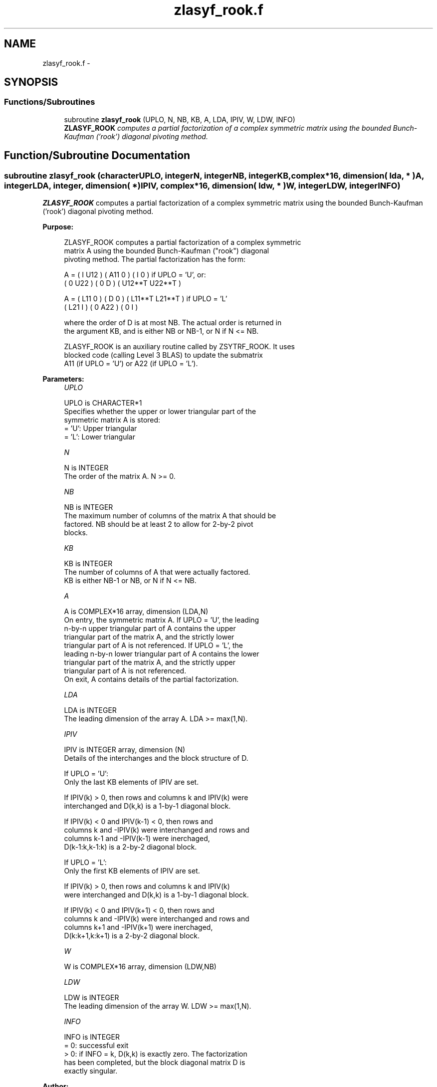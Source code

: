 .TH "zlasyf_rook.f" 3 "Sat Nov 16 2013" "Version 3.4.2" "LAPACK" \" -*- nroff -*-
.ad l
.nh
.SH NAME
zlasyf_rook.f \- 
.SH SYNOPSIS
.br
.PP
.SS "Functions/Subroutines"

.in +1c
.ti -1c
.RI "subroutine \fBzlasyf_rook\fP (UPLO, N, NB, KB, A, LDA, IPIV, W, LDW, INFO)"
.br
.RI "\fI\fBZLASYF_ROOK\fP computes a partial factorization of a complex symmetric matrix using the bounded Bunch-Kaufman ('rook') diagonal pivoting method\&. \fP"
.in -1c
.SH "Function/Subroutine Documentation"
.PP 
.SS "subroutine zlasyf_rook (characterUPLO, integerN, integerNB, integerKB, complex*16, dimension( lda, * )A, integerLDA, integer, dimension( * )IPIV, complex*16, dimension( ldw, * )W, integerLDW, integerINFO)"

.PP
\fBZLASYF_ROOK\fP computes a partial factorization of a complex symmetric matrix using the bounded Bunch-Kaufman ('rook') diagonal pivoting method\&.  
.PP
\fBPurpose: \fP
.RS 4

.PP
.nf
 ZLASYF_ROOK computes a partial factorization of a complex symmetric
 matrix A using the bounded Bunch-Kaufman ("rook") diagonal
 pivoting method. The partial factorization has the form:

 A  =  ( I  U12 ) ( A11  0  ) (  I       0    )  if UPLO = 'U', or:
       ( 0  U22 ) (  0   D  ) ( U12**T U22**T )

 A  =  ( L11  0 ) (  D   0  ) ( L11**T L21**T )  if UPLO = 'L'
       ( L21  I ) (  0  A22 ) (  0       I    )

 where the order of D is at most NB. The actual order is returned in
 the argument KB, and is either NB or NB-1, or N if N <= NB.

 ZLASYF_ROOK is an auxiliary routine called by ZSYTRF_ROOK. It uses
 blocked code (calling Level 3 BLAS) to update the submatrix
 A11 (if UPLO = 'U') or A22 (if UPLO = 'L').
.fi
.PP
 
.RE
.PP
\fBParameters:\fP
.RS 4
\fIUPLO\fP 
.PP
.nf
          UPLO is CHARACTER*1
          Specifies whether the upper or lower triangular part of the
          symmetric matrix A is stored:
          = 'U':  Upper triangular
          = 'L':  Lower triangular
.fi
.PP
.br
\fIN\fP 
.PP
.nf
          N is INTEGER
          The order of the matrix A.  N >= 0.
.fi
.PP
.br
\fINB\fP 
.PP
.nf
          NB is INTEGER
          The maximum number of columns of the matrix A that should be
          factored.  NB should be at least 2 to allow for 2-by-2 pivot
          blocks.
.fi
.PP
.br
\fIKB\fP 
.PP
.nf
          KB is INTEGER
          The number of columns of A that were actually factored.
          KB is either NB-1 or NB, or N if N <= NB.
.fi
.PP
.br
\fIA\fP 
.PP
.nf
          A is COMPLEX*16 array, dimension (LDA,N)
          On entry, the symmetric matrix A.  If UPLO = 'U', the leading
          n-by-n upper triangular part of A contains the upper
          triangular part of the matrix A, and the strictly lower
          triangular part of A is not referenced.  If UPLO = 'L', the
          leading n-by-n lower triangular part of A contains the lower
          triangular part of the matrix A, and the strictly upper
          triangular part of A is not referenced.
          On exit, A contains details of the partial factorization.
.fi
.PP
.br
\fILDA\fP 
.PP
.nf
          LDA is INTEGER
          The leading dimension of the array A.  LDA >= max(1,N).
.fi
.PP
.br
\fIIPIV\fP 
.PP
.nf
          IPIV is INTEGER array, dimension (N)
          Details of the interchanges and the block structure of D.

          If UPLO = 'U':
             Only the last KB elements of IPIV are set.

             If IPIV(k) > 0, then rows and columns k and IPIV(k) were
             interchanged and D(k,k) is a 1-by-1 diagonal block.

             If IPIV(k) < 0 and IPIV(k-1) < 0, then rows and
             columns k and -IPIV(k) were interchanged and rows and
             columns k-1 and -IPIV(k-1) were inerchaged,
             D(k-1:k,k-1:k) is a 2-by-2 diagonal block.

          If UPLO = 'L':
             Only the first KB elements of IPIV are set.

             If IPIV(k) > 0, then rows and columns k and IPIV(k)
             were interchanged and D(k,k) is a 1-by-1 diagonal block.

             If IPIV(k) < 0 and IPIV(k+1) < 0, then rows and
             columns k and -IPIV(k) were interchanged and rows and
             columns k+1 and -IPIV(k+1) were inerchaged,
             D(k:k+1,k:k+1) is a 2-by-2 diagonal block.
.fi
.PP
.br
\fIW\fP 
.PP
.nf
          W is COMPLEX*16 array, dimension (LDW,NB)
.fi
.PP
.br
\fILDW\fP 
.PP
.nf
          LDW is INTEGER
          The leading dimension of the array W.  LDW >= max(1,N).
.fi
.PP
.br
\fIINFO\fP 
.PP
.nf
          INFO is INTEGER
          = 0: successful exit
          > 0: if INFO = k, D(k,k) is exactly zero.  The factorization
               has been completed, but the block diagonal matrix D is
               exactly singular.
.fi
.PP
 
.RE
.PP
\fBAuthor:\fP
.RS 4
Univ\&. of Tennessee 
.PP
Univ\&. of California Berkeley 
.PP
Univ\&. of Colorado Denver 
.PP
NAG Ltd\&. 
.RE
.PP
\fBDate:\fP
.RS 4
November 2013 
.RE
.PP
\fBContributors: \fP
.RS 4

.PP
.nf
  November 2013,  Igor Kozachenko,
                  Computer Science Division,
                  University of California, Berkeley

  September 2007, Sven Hammarling, Nicholas J. Higham, Craig Lucas,
                  School of Mathematics,
                  University of Manchester
.fi
.PP
 
.RE
.PP

.PP
Definition at line 184 of file zlasyf_rook\&.f\&.
.SH "Author"
.PP 
Generated automatically by Doxygen for LAPACK from the source code\&.
